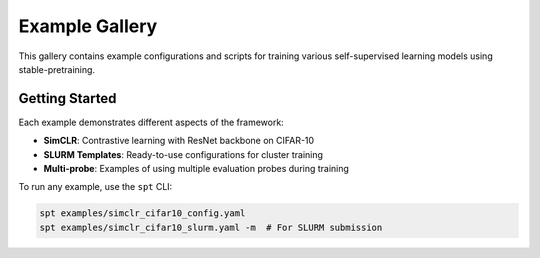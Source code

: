 Example Gallery
===============

This gallery contains example configurations and scripts for training various self-supervised learning models using stable-pretraining.

Getting Started
---------------

Each example demonstrates different aspects of the framework:

- **SimCLR**: Contrastive learning with ResNet backbone on CIFAR-10
- **SLURM Templates**: Ready-to-use configurations for cluster training
- **Multi-probe**: Examples of using multiple evaluation probes during training

To run any example, use the ``spt`` CLI:

.. code-block:: bash

    spt examples/simclr_cifar10_config.yaml
    spt examples/simclr_cifar10_slurm.yaml -m  # For SLURM submission
